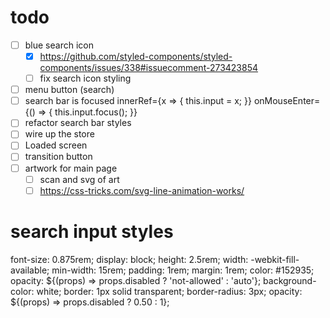 * todo
- [-] blue search icon
  - [X] https://github.com/styled-components/styled-components/issues/338#issuecomment-273423854
  - [ ] fix search icon styling
- [ ] menu button (search)
- [ ] search bar is focused
        innerRef={x => { this.input = x; }}
        onMouseEnter={() => { this.input.focus(); }}
- [ ] refactor search bar styles
- [ ] wire up the store
- [ ] Loaded screen
- [ ] transition button
- [ ] artwork for main page
  - [ ] scan and svg of art
  - [ ] https://css-tricks.com/svg-line-animation-works/
* search input styles
  font-size: 0.875rem;
  display: block;
  height: 2.5rem;
  width: -webkit-fill-available;
  min-width: 15rem;
  padding: 1rem;
  margin: 1rem;
  color: #152935;
  opacity: ${(props) => props.disabled ? 'not-allowed' : 'auto'};
  background-color: white;
  border: 1px solid transparent;
  border-radius: 3px;
  opacity: ${(props) => props.disabled ? 0.50 : 1};
